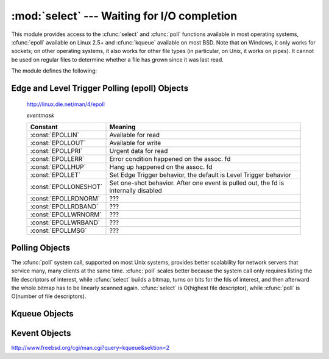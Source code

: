 
:mod:`select` --- Waiting for I/O completion
============================================

.. module:: select
   :synopsis: Wait for I/O completion on multiple streams.


This module provides access to the :cfunc:`select` and :cfunc:`poll` functions
available in most operating systems, :cfunc:`epoll` available on Linux 2.5+ and
:cfunc:`kqueue` available on most BSD.
Note that on Windows, it only works for sockets; on other operating systems,
it also works for other file types (in particular, on Unix, it works on pipes).
It cannot be used on regular files to determine whether a file has grown since
it was last read.

The module defines the following:


.. exception:: error

   The exception raised when an error occurs.  The accompanying value is a pair
   containing the numeric error code from :cdata:`errno` and the corresponding
   string, as would be printed by the C function :cfunc:`perror`.


.. function:: epoll([sizehint=-1])

   (Only supported on Linux 2.5.44 and newer.)  Returns an edge polling object,
   which can be used as Edge or Level Triggered interface for I/O events; see
   section :ref:`epoll-objects` below for the methods supported by epolling
   objects.


.. function:: poll()

   (Not supported by all operating systems.)  Returns a polling object, which
   supports registering and unregistering file descriptors, and then polling them
   for I/O events; see section :ref:`poll-objects` below for the methods supported
   by polling objects.


.. function:: kqueue()

   (Only supported on BSD.)  Returns a kernel queue object object; see section
   :ref:`kqueue-objects` below for the methods supported by kqueue objects.


.. function:: kqueue(ident, filter=KQ_FILTER_READ, flags=KQ_ADD, fflags=0, data=0, udata=0)

   (Only supported on BSD.)  Returns a kernel event object object; see section
   :ref:`kevent-objects` below for the methods supported by kqueue objects.


.. function:: select(iwtd, owtd, ewtd[, timeout])

   This is a straightforward interface to the Unix :cfunc:`select` system call.
   The first three arguments are sequences of 'waitable objects': either
   integers representing file descriptors or objects with a parameterless method
   named :meth:`fileno` returning such an integer.  The three sequences of
   waitable objects are for input, output and 'exceptional conditions',
   respectively.  Empty sequences are allowed, but acceptance of three empty
   sequences is platform-dependent. (It is known to work on Unix but not on
   Windows.)  The optional *timeout* argument specifies a time-out as a floating
   point number in seconds.  When the *timeout* argument is omitted the function
   blocks until at least one file descriptor is ready.  A time-out value of zero
   specifies a poll and never blocks.

   The return value is a triple of lists of objects that are ready: subsets of the
   first three arguments.  When the time-out is reached without a file descriptor
   becoming ready, three empty lists are returned.

   .. index::
      single: socket() (in module socket)
      single: popen() (in module os)

   Among the acceptable object types in the sequences are Python file objects (e.g.
   ``sys.stdin``, or objects returned by :func:`open` or :func:`os.popen`), socket
   objects returned by :func:`socket.socket`.  You may also define a :dfn:`wrapper`
   class yourself, as long as it has an appropriate :meth:`fileno` method (that
   really returns a file descriptor, not just a random integer).

   .. note::

      .. index:: single: WinSock

      File objects on Windows are not acceptable, but sockets are.  On Windows, the
      underlying :cfunc:`select` function is provided by the WinSock library, and does
      not handle file descriptors that don't originate from WinSock.


.. _epoll-objects:

Edge and Level Trigger Polling (epoll) Objects
----------------------------------------------

   http://linux.die.net/man/4/epoll

   *eventmask*

   +-----------------------+-----------------------------------------------+
   | Constant              | Meaning                                       |
   +=======================+===============================================+
   | :const:`EPOLLIN`      | Available for read                            |
   +-----------------------+-----------------------------------------------+
   | :const:`EPOLLOUT`     | Available for write                           |
   +-----------------------+-----------------------------------------------+
   | :const:`EPOLLPRI`     | Urgent data for read                          |
   +-----------------------+-----------------------------------------------+
   | :const:`EPOLLERR`     | Error condition happened on the assoc. fd     |
   +-----------------------+-----------------------------------------------+
   | :const:`EPOLLHUP`     | Hang up happened on the assoc. fd             |
   +-----------------------+-----------------------------------------------+
   | :const:`EPOLLET`      | Set Edge Trigger behavior, the default is     |
   |                       | Level Trigger behavior                        |
   +-----------------------+-----------------------------------------------+
   | :const:`EPOLLONESHOT` | Set one-shot behavior. After one event is     |
   |                       | pulled out, the fd is internally disabled     |
   +-----------------------+-----------------------------------------------+
   | :const:`EPOLLRDNORM`  | ???                                           |
   +-----------------------+-----------------------------------------------+
   | :const:`EPOLLRDBAND`  | ???                                           |
   +-----------------------+-----------------------------------------------+
   | :const:`EPOLLWRNORM`  | ???                                           |
   +-----------------------+-----------------------------------------------+
   | :const:`EPOLLWRBAND`  | ???                                           |
   +-----------------------+-----------------------------------------------+
   | :const:`EPOLLMSG`     | ???                                           |
   +-----------------------+-----------------------------------------------+


.. method:: epoll.close()

   Close the control file descriptor of the epoll object.


.. method:: epoll.fileno()

   Return the file descriptor number of the control fd.


.. method:: epoll.fromfd(fd)

   Create an epoll object from a given file descriptor.


.. method:: epoll.register(fd[, eventmask])

   Register a fd descriptor with the epoll object.


.. method:: epoll.modify(fd, eventmask)

   Modify a register file descriptor.


.. method:: epoll.unregister(fd)

   Remove a registered file descriptor from the epoll object.


.. method:: epoll.poll([timeout=-1[, maxevents=-1]])

   Wait for events. timeout in seconds (float)


.. _poll-objects:

Polling Objects
---------------

The :cfunc:`poll` system call, supported on most Unix systems, provides better
scalability for network servers that service many, many clients at the same
time. :cfunc:`poll` scales better because the system call only requires listing
the file descriptors of interest, while :cfunc:`select` builds a bitmap, turns
on bits for the fds of interest, and then afterward the whole bitmap has to be
linearly scanned again. :cfunc:`select` is O(highest file descriptor), while
:cfunc:`poll` is O(number of file descriptors).


.. method:: poll.register(fd[, eventmask])

   Register a file descriptor with the polling object.  Future calls to the
   :meth:`poll` method will then check whether the file descriptor has any pending
   I/O events.  *fd* can be either an integer, or an object with a :meth:`fileno`
   method that returns an integer.  File objects implement :meth:`fileno`, so they
   can also be used as the argument.

   *eventmask* is an optional bitmask describing the type of events you want to
   check for, and can be a combination of the constants :const:`POLLIN`,
   :const:`POLLPRI`, and :const:`POLLOUT`, described in the table below.  If not
   specified, the default value used will check for all 3 types of events.

   +-------------------+------------------------------------------+
   | Constant          | Meaning                                  |
   +===================+==========================================+
   | :const:`POLLIN`   | There is data to read                    |
   +-------------------+------------------------------------------+
   | :const:`POLLPRI`  | There is urgent data to read             |
   +-------------------+------------------------------------------+
   | :const:`POLLOUT`  | Ready for output: writing will not block |
   +-------------------+------------------------------------------+
   | :const:`POLLERR`  | Error condition of some sort             |
   +-------------------+------------------------------------------+
   | :const:`POLLHUP`  | Hung up                                  |
   +-------------------+------------------------------------------+
   | :const:`POLLNVAL` | Invalid request: descriptor not open     |
   +-------------------+------------------------------------------+

   Registering a file descriptor that's already registered is not an error, and has
   the same effect as registering the descriptor exactly once.


.. method:: poll.modify(fd, eventmask)

   Modifies an already registered fd. This has the same effect as
   :meth:`register(fd, eventmask)`.  Attempting to modify a file descriptor
   that was never registered causes an :exc:`IOError` exception with errno
   :const:`ENOENT` to be raised.


.. method:: poll.unregister(fd)

   Remove a file descriptor being tracked by a polling object.  Just like the
   :meth:`register` method, *fd* can be an integer or an object with a
   :meth:`fileno` method that returns an integer.

   Attempting to remove a file descriptor that was never registered causes a
   :exc:`KeyError` exception to be raised.


.. method:: poll.poll([timeout])

   Polls the set of registered file descriptors, and returns a possibly-empty list
   containing ``(fd, event)`` 2-tuples for the descriptors that have events or
   errors to report. *fd* is the file descriptor, and *event* is a bitmask with
   bits set for the reported events for that descriptor --- :const:`POLLIN` for
   waiting input, :const:`POLLOUT` to indicate that the descriptor can be written
   to, and so forth. An empty list indicates that the call timed out and no file
   descriptors had any events to report. If *timeout* is given, it specifies the
   length of time in milliseconds which the system will wait for events before
   returning. If *timeout* is omitted, negative, or :const:`None`, the call will
   block until there is an event for this poll object.


.. _kqueue-objects:

Kqueue Objects
--------------

.. method:: kqueue.close()

   Close the control file descriptor of the kqueue object.


.. method:: kqueue.fileno()

   Return the file descriptor number of the control fd.


.. method:: epoll.fromfd(fd)

   Create a kqueue object from a given file descriptor.


.. method:: control(changelist, max_events=0[, timeout=None]) -> eventlist

   Low level interface to kevent

   - changelist must be an iterable of kevent object or None
   - max_events must be 0 or a positive integer
   - timeout in seconds (floats possible)


.. _kevent-objects:

Kevent Objects
--------------

http://www.freebsd.org/cgi/man.cgi?query=kqueue&sektion=2

.. attribute:: kevent.ident

   Value used to identify the event. The interpretation depends on the filter
   but it's usually the file descriptor. In the constructor ident can either
   be an int or an object with a fileno() function. kevent stores the integer
   internally.

.. attribute:: kevent.filter

   Name of the kernel filter

   +---------------------------+---------------------------------------------+
   | Constant                  | Meaning                                     |
   +===========================+=============================================+
   | :const:`KQ_FILTER_READ`   | Takes a descriptor and returns whenever     |
   |                           | there is data available to read             |
   +---------------------------+---------------------------------------------+
   | :const:`KQ_FILTER_WRITE`  | Takes a descriptor and returns whenever     |
   |                           | there is data available to read             |
   +---------------------------+---------------------------------------------+
   | :const:`KQ_FILTER_AIO`    | AIO requests                                |
   +---------------------------+---------------------------------------------+
   | :const:`KQ_FILTER_VNODE`  | Returns when one or more of the requested   |
   |                           | events watched in *fflag* occurs            |
   +---------------------------+---------------------------------------------+
   | :const:`KQ_FILTER_PROC`   | Watch for events on a process id            |
   +---------------------------+---------------------------------------------+
   | :const:`KQ_FILTER_NETDEV` | Watch for events on a network device        |
   |                           | [not available on Mac OS X]                 |
   +---------------------------+---------------------------------------------+
   | :const:`KQ_FILTER_SIGNAL` | Returns whenever the watched signal is      |
   |                           | delivered to the process                    |
   +---------------------------+---------------------------------------------+
   | :const:`KQ_FILTER_TIMER`  | Establishes an arbitrary timer              |
   +---------------------------+---------------------------------------------+

.. attribute:: kevent.flags

   Filter action

   +---------------------------+---------------------------------------------+
   | Constant                  | Meaning                                     |
   +===========================+=============================================+
   | :const:`KQ_EV_ADD`        | Adds or modifies an event                   |
   +---------------------------+---------------------------------------------+
   | :const:`KQ_EV_DELETE`     | Removes an event from the queue             |
   +---------------------------+---------------------------------------------+
   | :const:`KQ_EV_ENABLE`     | Permitscontrol() to returns the event       |
   +---------------------------+---------------------------------------------+
   | :const:`KQ_EV_DISABLE`    | Disablesevent                               |
   +---------------------------+---------------------------------------------+
   | :const:`KQ_EV_ONESHOT`    | Removes event after first occurrence        |
   +---------------------------+---------------------------------------------+
   | :const:`KQ_EV_CLEAR`      | Reset the state after an event is retrieved |
   +---------------------------+---------------------------------------------+
   | :const:`KQ_EV_SYSFLAGS`   | internal event                              |
   +---------------------------+---------------------------------------------+
   | :const:`KQ_EV_FLAG1`      | internal event                              |
   +---------------------------+---------------------------------------------+
   | :const:`KQ_EV_EOF`        | Filter specific EOF condition               |
   +---------------------------+---------------------------------------------+
   | :const:`KQ_EV_ERROR`      | See return values                           |
   +---------------------------+---------------------------------------------+


.. attribute:: kevent.fflags

   Filter specific flags


   *:const:`KQ_FILTER_READ` and  :const:`KQ_FILTER_WRITE` filter flags*

   +----------------------------+--------------------------------------------+
   | Constant                   | Meaning                                    |
   +============================+============================================+
   | :const:`KQ_NOTE_LOWAT`     | low water mark of a socket buffer          |
   +----------------------------+--------------------------------------------+


   *:const:`KQ_FILTER_VNODE` filter flags*

   +----------------------------+--------------------------------------------+
   | Constant                   | Meaning                                    |
   +============================+============================================+
   | :const:`KQ_NOTE_DELETE`    | *unlink()* was called                      |
   +----------------------------+--------------------------------------------+
   | :const:`KQ_NOTE_WRITE`     | a write occurred                           |
   +----------------------------+--------------------------------------------+
   | :const:`KQ_NOTE_EXTEND`    | the file was extended                      |
   +----------------------------+--------------------------------------------+
   | :const:`KQ_NOTE_ATTRIB`    | an attribute was changed                   |
   +----------------------------+--------------------------------------------+
   | :const:`KQ_NOTE_LINK`      | the link count has changed                 |
   +----------------------------+--------------------------------------------+
   | :const:`KQ_NOTE_RENAME`    | the file was renamed                       |
   +----------------------------+--------------------------------------------+
   | :const:`KQ_NOTE_REVOKE`    | access to the file was revoked             |
   +----------------------------+--------------------------------------------+


   *:const:`KQ_FILTER_PROC` filter flags*

   +----------------------------+--------------------------------------------+
   | Constant                   | Meaning                                    |
   +============================+============================================+
   | :const:`KQ_NOTE_EXIT`      | the process has exited                     |
   +----------------------------+--------------------------------------------+
   | :const:`KQ_NOTE_FORK`      | the process has called *fork()*            |
   +----------------------------+--------------------------------------------+
   | :const:`KQ_NOTE_EXEC`      | the process has executed a new process     |
   +----------------------------+--------------------------------------------+
   | :const:`KQ_NOTE_PCTRLMASK` | internal filter flag                       |
   +----------------------------+--------------------------------------------+
   | :const:`KQ_NOTE_PDATAMASK` | internal filter flag                       |
   +----------------------------+--------------------------------------------+
   | :const:`KQ_NOTE_TRACK`     | follow a process across *fork()*           |
   +----------------------------+--------------------------------------------+
   | :const:`KQ_NOTE_CHILD`     | returned on the child process for          |
   |                            | *NOTE_TRACK*                               |
   +----------------------------+--------------------------------------------+
   | :const:`KQ_NOTE_TRACKERR`  | unable to attach to a child                |
   +----------------------------+--------------------------------------------+

   *:const:`KQ_FILTER_NETDEV` filter flags* [not available on Mac OS X]

   +----------------------------+--------------------------------------------+
   | Constant                   | Meaning                                    |
   +============================+============================================+
   | :const:`KQ_NOTE_LINKUP`    | link is up                                 |
   +----------------------------+--------------------------------------------+
   | :const:`KQ_NOTE_LINKDOWN`  | link is down                               |
   +----------------------------+--------------------------------------------+
   | :const:`KQ_NOTE_LINKINV`   | link state is invalid                      |
   +----------------------------+--------------------------------------------+


.. attribute:: kevent.data

   Filter specific data


.. attribute:: kevent.udata

   User defined value
